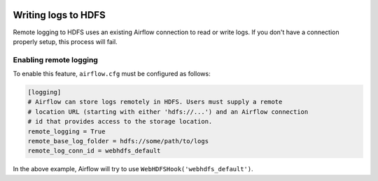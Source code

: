  .. Licensed to the Apache Software Foundation (ASF) under one
    or more contributor license agreements.  See the NOTICE file
    distributed with this work for additional information
    regarding copyright ownership.  The ASF licenses this file
    to you under the Apache License, Version 2.0 (the
    "License"); you may not use this file except in compliance
    with the License.  You may obtain a copy of the License at

 ..   http://www.apache.org/licenses/LICENSE-2.0

 .. Unless required by applicable law or agreed to in writing,
    software distributed under the License is distributed on an
    "AS IS" BASIS, WITHOUT WARRANTIES OR CONDITIONS OF ANY
    KIND, either express or implied.  See the License for the
    specific language governing permissions and limitations
    under the License.

.. _write-logs-hdfs:

Writing logs to HDFS
---------------------------

Remote logging to HDFS uses an existing Airflow connection to read or write logs. If you
don't have a connection properly setup, this process will fail.


Enabling remote logging
'''''''''''''''''''''''

To enable this feature, ``airflow.cfg`` must be configured as follows:

.. code-block:: ini

    [logging]
    # Airflow can store logs remotely in HDFS. Users must supply a remote
    # location URL (starting with either 'hdfs://...') and an Airflow connection
    # id that provides access to the storage location.
    remote_logging = True
    remote_base_log_folder = hdfs://some/path/to/logs
    remote_log_conn_id = webhdfs_default

In the above example, Airflow will try to use ``WebHDFSHook('webhdfs_default')``.
